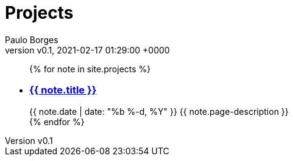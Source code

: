 = Projects
:page-layout: page
:author: Paulo Borges
:revnumber: v0.1
:revdate: 2021-02-17 01:29:00 +0000
:description: A growing collection of your cool projects.
:page-liquid: true


++++
<ul class="post-list">
{% for note in site.projects %}
  <li>
    <h3>
        <a class="post-link" href="{{ note.url | prepend: site.baseurl }}">{{ note.title }}</a>
    </h3>
    <span class="post-meta">{{ note.date | date: "%b %-d, %Y" }}</span>
    <span>{{ note.page-description }}</span>
  </li>
{% endfor %}
</ul>
++++